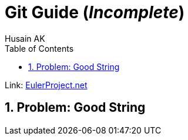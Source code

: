 = Git Guide (_Incomplete_)
Husain AK
:toc:
:toclevels: 3
:sectnums: 3
:sectnumlevels: 3
:icons: font


Link: https://projecteuler.net[EulerProject.net, window=_blank]

== Problem: Good String